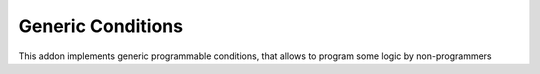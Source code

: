 Generic Conditions
==================

This addon implements generic programmable conditions,
that allows to program some logic by non-programmers
